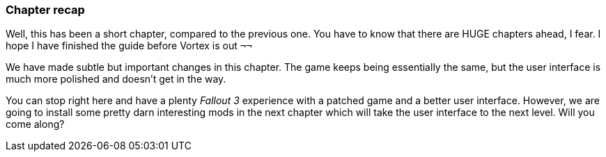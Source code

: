 === Chapter recap

Well, this has been a short chapter, compared to the previous one. You have to know that there are HUGE chapters ahead, I fear. I hope I have finished the guide before Vortex is out `¬¬`

We have made subtle but important changes in this chapter. The game keeps being essentially the same, but the user interface is much more polished and doesn't get in the way.

You can stop right here and have a plenty _Fallout 3_ experience with a patched game and a better user interface. However, we are going to install some pretty darn interesting mods in the next chapter which will take the user interface to the next level. Will you come along?
